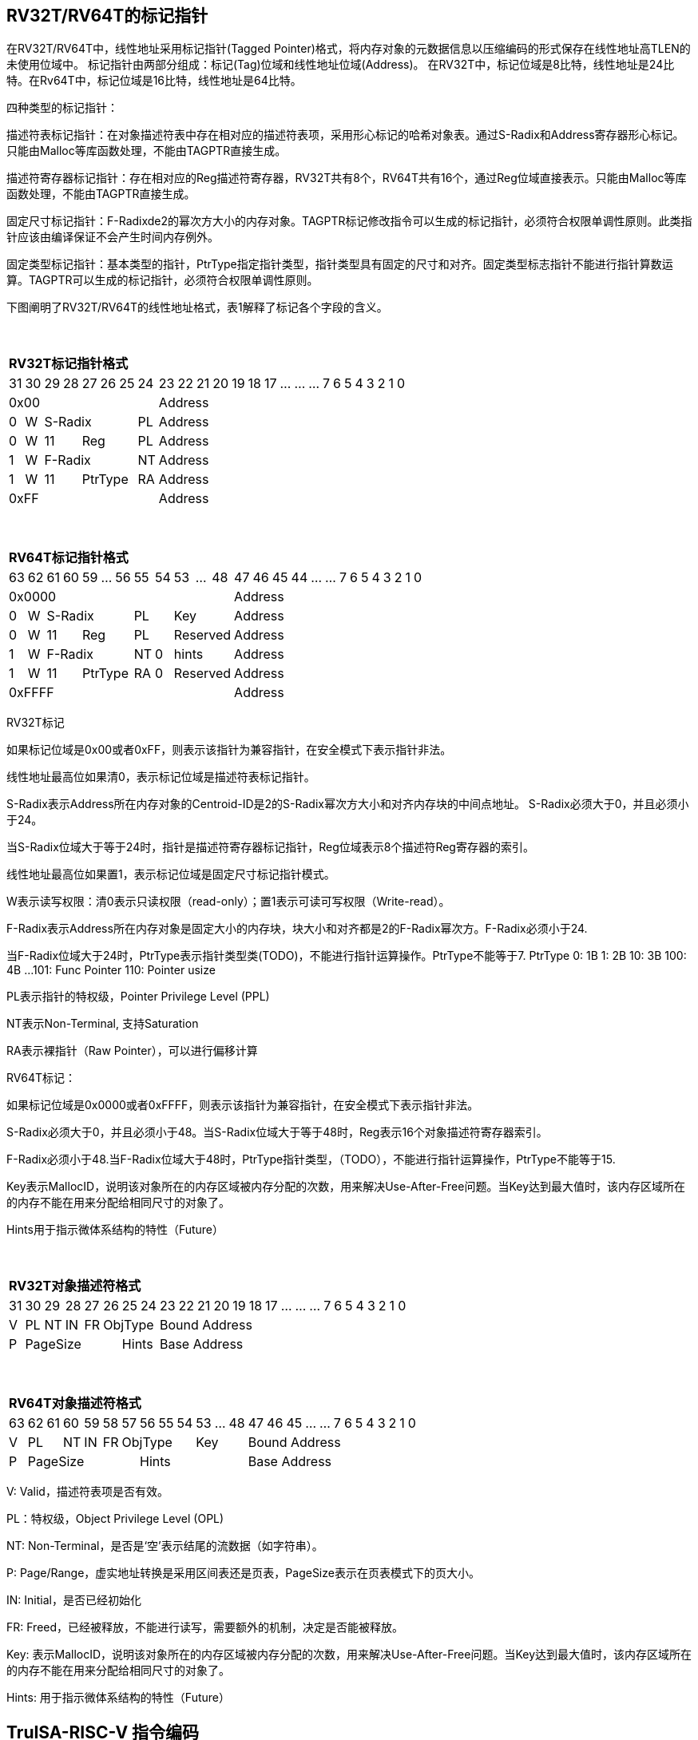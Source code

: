 [[truisa-rv32t]]
== RV32T/RV64T的标记指针

在RV32T/RV64T中，线性地址采用标记指针(Tagged Pointer)格式，将内存对象的元数据信息以压缩编码的形式保存在线性地址高TLEN的未使用位域中。
标记指针由两部分组成：标记(Tag)位域和线性地址位域(Address)。
在RV32T中，标记位域是8比特，线性地址是24比特。在Rv64T中，标记位域是16比特，线性地址是64比特。

四种类型的标记指针：

描述符表标记指针：在对象描述符表中存在相对应的描述符表项，采用形心标记的哈希对象表。通过S-Radix和Address寄存器形心标记。只能由Malloc等库函数处理，不能由TAGPTR直接生成。

描述符寄存器标记指针：存在相对应的Reg描述符寄存器，RV32T共有8个，RV64T共有16个，通过Reg位域直接表示。只能由Malloc等库函数处理，不能由TAGPTR直接生成。

固定尺寸标记指针：F-Radixde2的幂次方大小的内存对象。TAGPTR标记修改指令可以生成的标记指针，必须符合权限单调性原则。此类指针应该由编译保证不会产生时间内存例外。

固定类型标记指针：基本类型的指针，PtrType指定指针类型，指针类型具有固定的尺寸和对齐。固定类型标志指针不能进行指针算数运算。TAGPTR可以生成的标记指针，必须符合权限单调性原则。

下图阐明了RV32T/RV64T的线性地址格式，表1解释了标记各个字段的含义。

{empty} +
[%autowidth.stretch,float="center",align="center",cols="26*"]
|===
  26+^|*RV32T标记指针格式*
      |31   |30    |29|28 |27|26|25   |24       |23|22|21|20|19|18|17|...|...|...|7|6|5|4|3|2|1|0
   8+^|0x00                                 18+^|Address
   1+^|0 1+^|W  5+^|S-Radix        1+^|PL   18+^|Address 
   1+^|0 1+^|W  2+^|11 3+^|Reg     1+^|PL   18+^|Address 
   1+^|1 1+^|W  5+^|F-Radix        1+^|NT   18+^|Address
   1+^|1 1+^|W  2+^|11 3+^|PtrType 1+^|RA   18+^|Address
   8+^|0xFF                                 18+^|Address
|===

{empty} +
[%autowidth.stretch,float="center",align="center",cols="26*"]
|===
  26+^|*RV64T标记指针格式*
      |63   |62    |61|60|59|...|56     |55    |54   |53|...|48      |47|46|45|44|...|...|7|6|5|4|3|2|1|0
  12+^|0x0000                                                    14+^|Address
   1+^|0 1+^|W  5+^|S-Radix          2+^|PL       3+^|Key        14+^|Address 
   1+^|0 1+^|W  2+^|11   3+^|Reg     2+^|PL       3+^|Reserved   14+^|Address 
   1+^|1 1+^|W  5+^|F-Radix          1+^|NT 1+^|0 3+^|hints      14+^|Address
   1+^|1 1+^|W  2+^|11   3+^|PtrType 1+^|RA 1+^|0 3+^|Reserved   14+^|Address
  12+^|0xFFFF                                                    14+^|Address
|===

RV32T标记

如果标记位域是0x00或者0xFF，则表示该指针为兼容指针，在安全模式下表示指针非法。

线性地址最高位如果清0，表示标记位域是描述符表标记指针。

S-Radix表示Address所在内存对象的Centroid-ID是2的S-Radix幂次方大小和对齐内存块的中间点地址。
S-Radix必须大于0，并且必须小于24。

当S-Radix位域大于等于24时，指针是描述符寄存器标记指针，Reg位域表示8个描述符Reg寄存器的索引。

线性地址最高位如果置1，表示标记位域是固定尺寸标记指针模式。

W表示读写权限：清0表示只读权限（read-only）；置1表示可读可写权限（Write-read）。

F-Radix表示Address所在内存对象是固定大小的内存块，块大小和对齐都是2的F-Radix幂次方。F-Radix必须小于24.

当F-Radix位域大于24时，PtrType表示指针类型类(TODO)，不能进行指针运算操作。PtrType不能等于7.
PtrType
0: 1B
1: 2B
10: 3B
100: 4B
...
101: Func Pointer
110: Pointer usize

PL表示指针的特权级，Pointer Privilege Level (PPL)

NT表示Non-Terminal, 支持Saturation

RA表示裸指针（Raw Pointer），可以进行偏移计算

RV64T标记：

如果标记位域是0x0000或者0xFFFF，则表示该指针为兼容指针，在安全模式下表示指针非法。

S-Radix必须大于0，并且必须小于48。当S-Radix位域大于等于48时，Reg表示16个对象描述符寄存器索引。

F-Radix必须小于48.当F-Radix位域大于48时，PtrType指针类型，（TODO），不能进行指针运算操作，PtrType不能等于15.

Key表示MallocID，说明该对象所在的内存区域被内存分配的次数，用来解决Use-After-Free问题。当Key达到最大值时，该内存区域所在的内存不能在用来分配给相同尺寸的对象了。

Hints用于指示微体系结构的特性（Future）

{empty} +
[%autowidth.stretch,float="center",align="center",cols="26*"]
|===
  26+^|*RV32T对象描述符格式*
      |31   |30    |29    |28    |27    |26|25|24     |23|22|21|20|19|18|17|...|...|...|7|6|5|4|3|2|1|0
   1+^|V 1+^|PL 1+^|NT 1+^|IN 1+^|FR 3+^|ObjType  18+^|Bound Address 
   1+^|P 5+^|PageSize                2+^|Hints    18+^|Base Address 

|===

{empty} +
[%autowidth.stretch,float="center",align="center",cols="26*"]
|===
  26+^|*RV64T对象描述符格式*
      |63   |62|61  |60    |59    |58    |57 |56|55|54 |53|...|48 |47|46|45|...|...|7|6|5|4|3|2|1|0
   1+^|V 2+^|PL  1+^|NT 1+^|IN 1+^|FR 4+^|ObjType   3+^|Key   13+^|Bound Address 
   1+^|P 6+^|PageSize                 6+^|Hints               13+^|Base Address 
|===

V: Valid，描述符表项是否有效。

PL：特权级，Object Privilege Level (OPL)

NT: Non-Terminal，是否是‘空’表示结尾的流数据（如字符串）。

P: Page/Range，虚实地址转换是采用区间表还是页表，PageSize表示在页表模式下的页大小。

IN: Initial，是否已经初始化

FR: Freed，已经被释放，不能进行读写，需要额外的机制，决定是否能被释放。

Key: 表示MallocID，说明该对象所在的内存区域被内存分配的次数，用来解决Use-After-Free问题。当Key达到最大值时，该内存区域所在的内存不能在用来分配给相同尺寸的对象了。

Hints: 用于指示微体系结构的特性（Future）

<<<
== TruISA-RISC-V 指令编码

[%autowidth.stretch,float="center",align="center",cols="^2m,^2m,^2m,^2m,<2m,>3m, <4m, >4m, <4m, >4m, <4m, >4m, <4m, >4m, <6m"]
|===
    |31 |27 |26  |25    |24 |  20|19  |  15| 14  |  12|11      |      7|6   |   0|
15+^|*RV32T Base Instruction Set*
 6+^|imm[11:0]                2+^|rs1   2+^|101    2+^|rd           2+^|0001111 <|INCPTRI
 6+^|imm[11:0]                2+^|rs1   2+^|110    2+^|rd           2+^|0001111 <|TAGPTRI
 6+^|imm[11:0]                2+^|rs1   2+^|111    2+^|rd           2+^|0001111 <|LPTR
 4+^|imm[11:5]      2+^|rs2   2+^|rs1   2+^|111    2+^|imm[4:0]     2+^|0100011 <|SPTR
 4+^|0100000        2+^|rs2   2+^|rs1   2+^|011    2+^|rd           2+^|0001111 <|SUBPTR
 4+^|0000100        2+^|00000 2+^|rs1   2+^|011    2+^|rd           2+^|0001111 <|PTRTAG
 4+^|0000101        2+^|00000 2+^|rs1   2+^|011    2+^|rd           2+^|0001111 <|PTRINT
 4+^|0000110        2+^|00000 2+^|rs1   2+^|011    2+^|rd           2+^|0001111 <|PTRBASE
 4+^|0100110        2+^|00000 2+^|rs1   2+^|011    2+^|rd           2+^|0001111 <|PTRBOUND 
 4+^|0000111        2+^|00000 2+^|rs1   2+^|011    2+^|rd           2+^|0001111 <|PTROID
 4+^|0001100        2+^|rs2   2+^|rs1   2+^|011    2+^|rd           2+^|0001111 <|SLTUPTR
 4+^|0010100        2+^|rs2   2+^|rs1   2+^|011    2+^|rd           2+^|0001111 <|INCPTR
 4+^|0010100        2+^|00000 2+^|rs1   2+^|011    2+^|rd           2+^|0001111 <|MVPTR
 4+^|0110100        2+^|rs2   2+^|rs1   2+^|011    2+^|rd           2+^|0001111 <|DECPTR
 4+^|0011000        2+^|rs2   2+^|rs1   2+^|011    2+^|rd           2+^|0001111 <|TAGPTR
 4+^|0011001        2+^|rs2   2+^|rs1   2+^|011    2+^|rd           2+^|0001111 <|INTPTR
 4+^|0011010        2+^|rs2   2+^|rs1   2+^|011    2+^|rd           2+^|0001111 <|RDXPTR
 4+^|0011011        2+^|rs2   2+^|rs1   2+^|011    2+^|rd           2+^|0001111 <|ANDTAG
 4+^|0011100        2+^|rs2   2+^|rs1   2+^|011    2+^|rd           2+^|0001111 <|LDOLBD
 4+^|0111100        2+^|rs2   2+^|rs1   2+^|011    2+^|rd           2+^|0001111 <|LDOLBI
 4+^|0011101        2+^|00000 2+^|rs1   2+^|011    2+^|00000        2+^|0001111 <|INVOLBD
 4+^|0111101        2+^|00000 2+^|rs1   2+^|011    2+^|00000        2+^|0001111 <|INVOLBI
|===

<<<
== RV32T/RV64T 例外
地址例外。address secure fault

标记例外：如果标记中S-Radix全0；PtrType全1；如果指针计算结果的标记与源指针（rs1）的标记不相同则产生标记完整性例外。

越界例外：如果在ld/st指令的地址超出rs1定义的内存对象边界，则产生边界溢出例外。

偏移例外：固定类型指针进行指针算数运算，产生偏移例外，裸指（RA）针除外。

单调例外：TAGPTR/RDXPTR指令的目标尺寸大于原内存对象尺寸产生的例外。

访问例外。access secure fault

读写例外：利用read-only(W=0)指针执行store类指令。

特权例外：Max(RPL, CPL) < = OPL

类型例外：PtrType与指令类型不符，Data/Code访问与ObjType不符

释放例外：对已经释放的对象进行访问，或者MallocID不相同。

初值例外：对未初始化的对象进行访问。

<<<
== RV32T/RV64T 指令详解

<<<
== RV32T/RV64T CSR详解

3.1.1. Machine ISA Register misa
|===
|Bit       |Character |Description
|19        |T         |RV32/64T base ISA
|===

3.1.15. Machine Cause Register (mcause)
|===
|Interrupt |Exception |priority |Code Description
|0         |32        |as 0     |Instruction address secure fault
|0         |33        |as 1     |Instruction access  secure fault
|0         |36        |as 4     |Load address secure fault
|0         |37        |as 5     |Load access  secure fault
|0         |38        |as 6     |Store/AMO address secure fault
|0         |39        |as 7     |Store/AMO access  secure fault
|0         |44        |as 0     |Instruction object fault
|0         |45        |as 4     |Load object fault
|0         |47        |as 6     |Instruction object fault
|===

3.1.18. Machine Environment Configuration Register (menvcfg)

|===
|Bit       |Character |Description
|16        |MSTE      | Memory Safety Trap Enable
|17        |MSICKE    | Memory Safety Instruction Check Enable
|18        |MSDCKE    | Memory Safety Data Check Enable
|===

待定设计

Local Object Table Register (Future)

Global Object Table Register (Future)

8个 Object Descriptor CSR in RV32T (Future)

16个 Ojbect Descriptor CSR in RV64T (Future)

32个 Object Descriptor CSR in RV128T (Future)